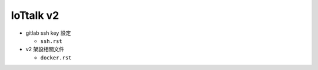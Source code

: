 IoTtalk v2
=============

- gitlab ssh key 設定
  
  - ``ssh.rst``

- v2 架設相關文件

  - ``docker.rst``



